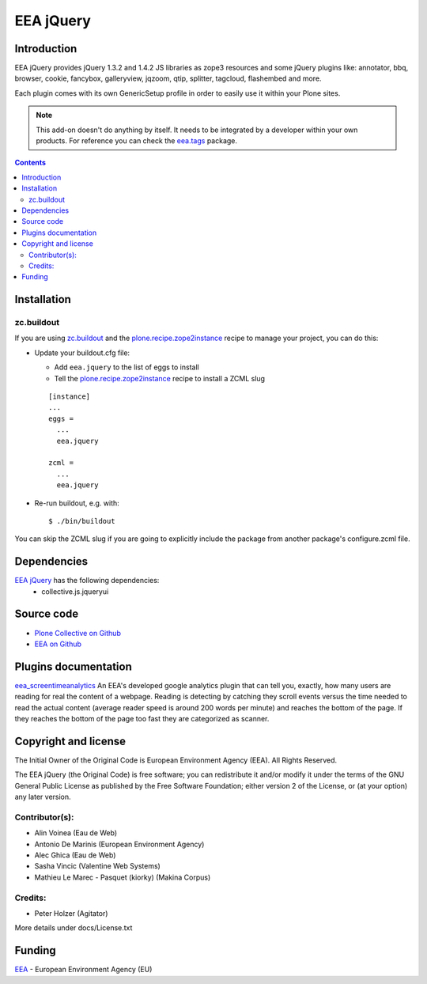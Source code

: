 ==========
EEA jQuery
==========
.. image:: https://ci.eionet.europa.eu/buildStatus/icon?job=eea/eea.jquery/develop
  :target: https://ci.eionet.europa.eu/job/eea/job/eea.jquery/job/develop/display/redirect
  :alt: develop
.. image:: https://ci.eionet.europa.eu/buildStatus/icon?job=eea/eea.jquery/master
  :target: https://ci.eionet.europa.eu/job/eea/job/eea.jquery/job/master/display/redirect
  :alt: master

Introduction
============

EEA jQuery provides jQuery 1.3.2 and 1.4.2 JS libraries as zope3 resources
and some jQuery plugins like: annotator, bbq, browser, cookie, fancybox,
galleryview, jqzoom, qtip, splitter, tagcloud, flashembed and more.

Each plugin comes with its own GenericSetup profile in order to easily use it
within your Plone sites.

.. note ::

  This add-on doesn't do anything by itself. It needs to be integrated by a
  developer within your own products. For reference you can check
  the `eea.tags`_ package.


.. contents::


Installation
============

zc.buildout
-----------
If you are using `zc.buildout`_ and the `plone.recipe.zope2instance`_
recipe to manage your project, you can do this:

* Update your buildout.cfg file:

  * Add ``eea.jquery`` to the list of eggs to install
  * Tell the `plone.recipe.zope2instance`_ recipe to install a ZCML slug

  ::

    [instance]
    ...
    eggs =
      ...
      eea.jquery

    zcml =
      ...
      eea.jquery

* Re-run buildout, e.g. with::

  $ ./bin/buildout

You can skip the ZCML slug if you are going to explicitly include the package
from another package's configure.zcml file.

Dependencies
============

`EEA jQuery`_ has the following dependencies:
  - collective.js.jqueryui

Source code
===========

- `Plone Collective on Github <https://github.com/collective/eea.jquery>`_
- `EEA on Github <https://github.com/eea/eea.jquery>`_


Plugins documentation
=====================

`eea_screentimeanalytics`_ An EEA's developed google analytics plugin that
can tell you, exactly, how many users are reading for real the content of
a webpage. Reading is detecting by catching they scroll events versus
the time needed to read the actual content (average reader speed is around
200 words per minute) and reaches the bottom of the page. If they reaches
the bottom of the page too fast they are categorized as scanner.


Copyright and license
=====================
The Initial Owner of the Original Code is European Environment Agency (EEA).
All Rights Reserved.

The EEA jQuery (the Original Code) is free software;
you can redistribute it and/or modify it under the terms of the GNU
General Public License as published by the Free Software Foundation;
either version 2 of the License, or (at your option) any later
version.

Contributor(s):
---------------

- Alin Voinea (Eau de Web)
- Antonio De Marinis (European Environment Agency)
- Alec Ghica (Eau de Web)
- Sasha Vincic (Valentine Web Systems)
- Mathieu Le Marec - Pasquet (kiorky) (Makina Corpus)

Credits:
--------

- Peter Holzer (Agitator)


More details under docs/License.txt

Funding
=======

EEA_ - European Environment Agency (EU)

.. _EEA: https://www.eea.europa.eu/
.. _`eea.tags`: https://eea.github.com/docs/eea.tags
.. _`eea_screentimeanalytics`: https://github.com/collective/eea.jquery/tree/master/eea/jquery/plugins/eea_screentimeanalytics/docs
.. _`plone.recipe.zope2instance`: https://pypi.python.org/pypi/plone.recipe.zope2instance
.. _`zc.buildout`: https://pypi.python.org/pypi/zc.buildout

